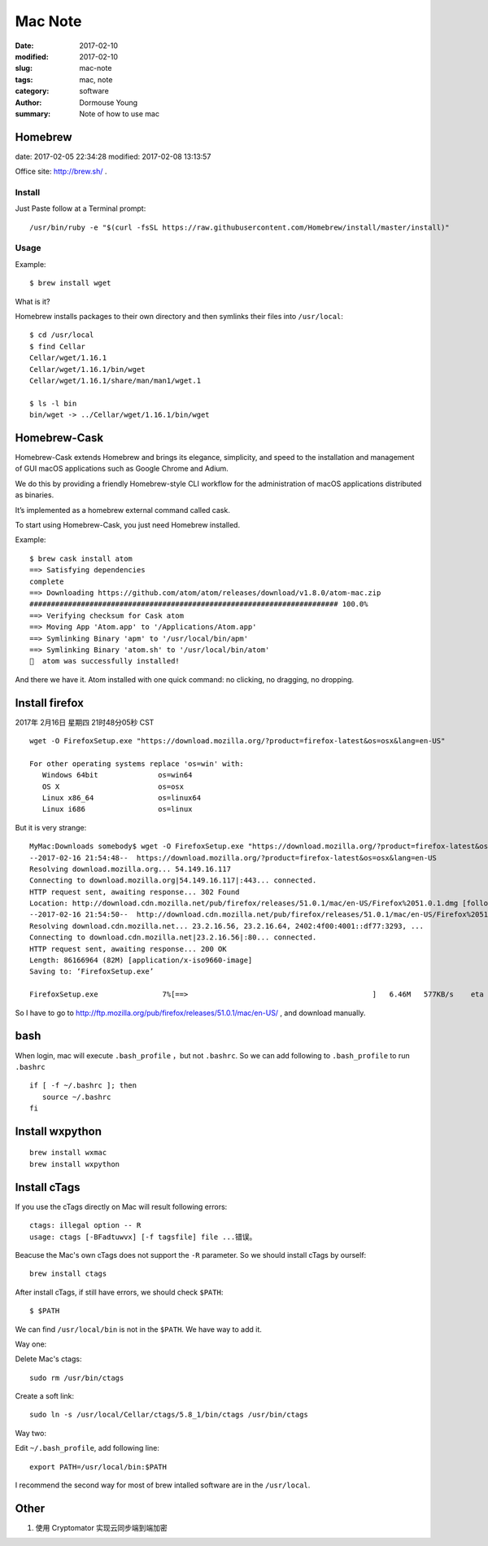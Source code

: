 ********
Mac Note
********

:date: 2017-02-10
:modified: 2017-02-10
:slug: mac-note
:tags: mac, note
:category: software
:author: Dormouse Young
:summary: Note of how to use mac


Homebrew
========

date: 2017-02-05 22:34:28
modified: 2017-02-08 13:13:57

Office site: http://brew.sh/ .

Install
--------

Just Paste follow at a Terminal prompt::

    /usr/bin/ruby -e "$(curl -fsSL https://raw.githubusercontent.com/Homebrew/install/master/install)"

Usage
--------

Example::

    $ brew install wget

What is it?

Homebrew installs packages to their own directory and then symlinks their
files into ``/usr/local``::

    $ cd /usr/local
    $ find Cellar
    Cellar/wget/1.16.1
    Cellar/wget/1.16.1/bin/wget
    Cellar/wget/1.16.1/share/man/man1/wget.1

    $ ls -l bin
    bin/wget -> ../Cellar/wget/1.16.1/bin/wget

Homebrew-Cask
=============

Homebrew-Cask extends Homebrew and brings its elegance, simplicity, and
speed to the installation and management of GUI macOS applications such as
Google Chrome and Adium.

We do this by providing a friendly Homebrew-style CLI workflow for the
administration of macOS applications distributed as binaries.

It’s implemented as a homebrew external command called cask.

To start using Homebrew-Cask, you just need Homebrew installed.

Example::

    $ brew cask install atom
    ==> Satisfying dependencies
    complete
    ==> Downloading https://github.com/atom/atom/releases/download/v1.8.0/atom-mac.zip
    ######################################################################## 100.0%
    ==> Verifying checksum for Cask atom
    ==> Moving App 'Atom.app' to '/Applications/Atom.app'
    ==> Symlinking Binary 'apm' to '/usr/local/bin/apm'
    ==> Symlinking Binary 'atom.sh' to '/usr/local/bin/atom'
    🍺  atom was successfully installed!

And there we have it. Atom installed with one quick command: no clicking,
no dragging, no dropping.


Install firefox
===============

2017年 2月16日 星期四 21时48分05秒 CST

::

    wget -O FirefoxSetup.exe "https://download.mozilla.org/?product=firefox-latest&os=osx&lang=en-US"

    For other operating systems replace 'os=win' with:
       Windows 64bit              os=win64
       OS X                       os=osx
       Linux x86_64               os=linux64
       Linux i686                 os=linux

But it is very strange::

    MyMac:Downloads somebody$ wget -O FirefoxSetup.exe "https://download.mozilla.org/?product=firefox-latest&os=osx&lang=en-US"
    --2017-02-16 21:54:48--  https://download.mozilla.org/?product=firefox-latest&os=osx&lang=en-US
    Resolving download.mozilla.org... 54.149.16.117
    Connecting to download.mozilla.org|54.149.16.117|:443... connected.
    HTTP request sent, awaiting response... 302 Found
    Location: http://download.cdn.mozilla.net/pub/firefox/releases/51.0.1/mac/en-US/Firefox%2051.0.1.dmg [following]
    --2017-02-16 21:54:50--  http://download.cdn.mozilla.net/pub/firefox/releases/51.0.1/mac/en-US/Firefox%2051.0.1.dmg
    Resolving download.cdn.mozilla.net... 23.2.16.56, 23.2.16.64, 2402:4f00:4001::df77:3293, ...
    Connecting to download.cdn.mozilla.net|23.2.16.56|:80... connected.
    HTTP request sent, awaiting response... 200 OK
    Length: 86166964 (82M) [application/x-iso9660-image]
    Saving to: ‘FirefoxSetup.exe’

    FirefoxSetup.exe               7%[==>                                           ]   6.46M   577KB/s    eta 1m 54s

So I have to go to http://ftp.mozilla.org/pub/firefox/releases/51.0.1/mac/en-US/ ,
and download manually.


bash
====

When login, mac will execute ``.bash_profile`` ，but not ``.bashrc``.
So we can add following to ``.bash_profile`` to run ``.bashrc`` ::

    if [ -f ~/.bashrc ]; then
       source ~/.bashrc
    fi


Install wxpython
================

::

    brew install wxmac
    brew install wxpython


Install cTags
=============

If you use the cTags directly on Mac will result following errors::

    ctags: illegal option -- R
    usage: ctags [-BFadtuwvx] [-f tagsfile] file ...错误。

Beacuse the Mac's own cTags does not support the ``-R`` parameter.
So we should install cTags by ourself::

    brew install ctags

After install cTags, if still have errors, we should check ``$PATH``::

    $ $PATH

We can find ``/usr/local/bin`` is not in the ``$PATH``. We have way to add
it.

Way one:

Delete Mac's ctags::

    sudo rm /usr/bin/ctags

Create a soft link::

    sudo ln -s /usr/local/Cellar/ctags/5.8_1/bin/ctags /usr/bin/ctags

Way two:

Edit ``~/.bash_profile``, add following line::

    export PATH=/usr/local/bin:$PATH

I recommend the second way for most of brew intalled software are in the
``/usr/local``.


Other
=====
1. 使用 Cryptomator 实现云同步端到端加密
